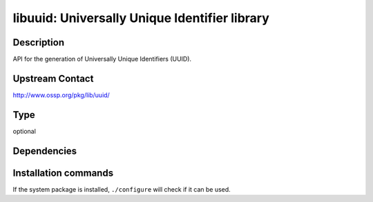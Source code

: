 .. _spkg_libuuid:

libuuid: Universally Unique Identifier library
==============================================

Description
-----------

API for the generation of Universally Unique Identifiers (UUID).


Upstream Contact
----------------

http://www.ossp.org/pkg/lib/uuid/


Type
----

optional


Dependencies
------------




Installation commands
---------------------

.. tab:: Sage distribution:

   This is a dummy package and cannot be installed using the Sage distribution.

.. tab:: Alpine:

   .. CODE-BLOCK:: bash

       $ apk add libuuid util-linux-dev

.. tab:: Arch Linux:

   .. CODE-BLOCK:: bash

       $ sudo pacman -S util-linux-libs

.. tab:: conda-forge:

   .. CODE-BLOCK:: bash

       $ conda install libuuid

.. tab:: Debian/Ubuntu:

   .. CODE-BLOCK:: bash

       $ sudo apt-get install uuid-dev

.. tab:: Fedora/Redhat/CentOS:

   .. CODE-BLOCK:: bash

       $ sudo dnf install libuuid-devel


If the system package is installed, ``./configure`` will check if it can be used.
